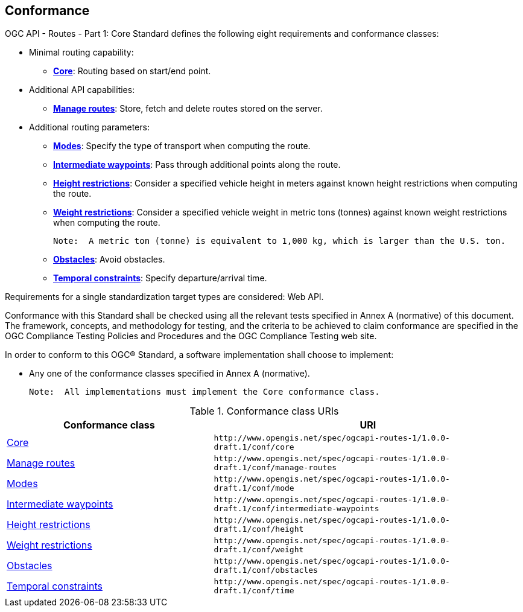 == Conformance

OGC API - Routes - Part 1: Core Standard defines the following eight requirements and conformance classes:

* Minimal routing capability:
** <<rc_core,**Core**>>: Routing based on start/end point.
* Additional API capabilities:
** <<rc_manage-routes,**Manage routes**>>: Store, fetch and delete routes stored on the server.
* Additional routing parameters:
** <<rc_mode,**Modes**>>: Specify the type of transport when computing the route.
** <<rc_intermediate-waypoints,**Intermediate waypoints**>>: Pass through additional points along the route.
** <<rc_height,**Height restrictions**>>: Consider a specified vehicle height in meters against known height restrictions when computing the route.
** <<rc_weight,**Weight restrictions**>>: Consider a specified vehicle weight in metric tons (tonnes) against known weight restrictions when computing the route.

   Note:  A metric ton (tonne) is equivalent to 1,000 kg, which is larger than the U.S. ton.
   
** <<rc_obstacles,**Obstacles**>>: Avoid obstacles.
** <<rc_time,**Temporal constraints**>>: Specify departure/arrival time.

Requirements for a single standardization target types are considered: Web API.

Conformance with this Standard shall be checked using all the relevant tests specified in Annex A (normative) of this document. The framework, concepts, and methodology for testing, and the criteria to be achieved to claim conformance are specified in the OGC Compliance Testing Policies and Procedures and the OGC Compliance Testing web site.

In order to conform to this OGC® Standard, a software implementation shall choose to implement:

* Any one of the conformance classes specified in Annex A (normative). 

  Note:  All implementations must implement the Core conformance class. 

[#conf_class_uris,reftext='{table-caption} {counter:table-num}']
.Conformance class URIs
[cols="40,60",options="header"]
!===
|Conformance class |URI
|<<conf_core,Core>> |`\http://www.opengis.net/spec/ogcapi-routes-1/1.0.0-draft.1/conf/core`
|<<conf_manage-routes,Manage routes>> |`\http://www.opengis.net/spec/ogcapi-routes-1/1.0.0-draft.1/conf/manage-routes`
|<<conf_mode,Modes>> |`\http://www.opengis.net/spec/ogcapi-routes-1/1.0.0-draft.1/conf/mode`
|<<conf_intermediate-waypoints,Intermediate waypoints>> |`\http://www.opengis.net/spec/ogcapi-routes-1/1.0.0-draft.1/conf/intermediate-waypoints`
|<<conf_height,Height restrictions>> |`\http://www.opengis.net/spec/ogcapi-routes-1/1.0.0-draft.1/conf/height`
|<<conf_weight,Weight restrictions>> |`\http://www.opengis.net/spec/ogcapi-routes-1/1.0.0-draft.1/conf/weight`
|<<conf_obstacles,Obstacles>> |`\http://www.opengis.net/spec/ogcapi-routes-1/1.0.0-draft.1/conf/obstacles`
|<<conf_time,Temporal constraints>> |`\http://www.opengis.net/spec/ogcapi-routes-1/1.0.0-draft.1/conf/time`
!===
